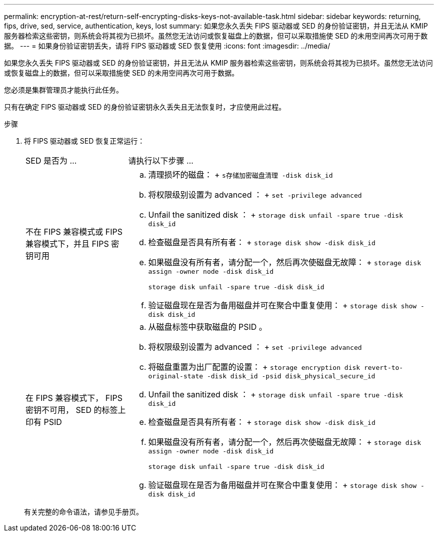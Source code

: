 ---
permalink: encryption-at-rest/return-self-encrypting-disks-keys-not-available-task.html 
sidebar: sidebar 
keywords: returning, fips, drive, sed, service, authentication, keys, lost 
summary: 如果您永久丢失 FIPS 驱动器或 SED 的身份验证密钥，并且无法从 KMIP 服务器检索这些密钥，则系统会将其视为已损坏。虽然您无法访问或恢复磁盘上的数据，但可以采取措施使 SED 的未用空间再次可用于数据。 
---
= 如果身份验证密钥丢失，请将 FIPS 驱动器或 SED 恢复使用
:icons: font
:imagesdir: ../media/


[role="lead"]
如果您永久丢失 FIPS 驱动器或 SED 的身份验证密钥，并且无法从 KMIP 服务器检索这些密钥，则系统会将其视为已损坏。虽然您无法访问或恢复磁盘上的数据，但可以采取措施使 SED 的未用空间再次可用于数据。

您必须是集群管理员才能执行此任务。

只有在确定 FIPS 驱动器或 SED 的身份验证密钥永久丢失且无法恢复时，才应使用此过程。

.步骤
. 将 FIPS 驱动器或 SED 恢复正常运行：
+
[cols="25,75"]
|===


| SED 是否为 ... | 请执行以下步骤 ... 


 a| 
不在 FIPS 兼容模式或 FIPS 兼容模式下，并且 FIPS 密钥可用
 a| 
.. 清理损坏的磁盘： + `s存储加密磁盘清理 -disk disk_id`
.. 将权限级别设置为 advanced ： + `set -privilege advanced`
.. Unfail the sanitized disk ： + `storage disk unfail -spare true -disk disk_id`
.. 检查磁盘是否具有所有者： + `storage disk show -disk disk_id`
.. 如果磁盘没有所有者，请分配一个，然后再次使磁盘无故障： + `storage disk assign -owner node -disk disk_id`
+
`storage disk unfail -spare true -disk disk_id`

.. 验证磁盘现在是否为备用磁盘并可在聚合中重复使用： + `storage disk show -disk disk_id`




 a| 
在 FIPS 兼容模式下， FIPS 密钥不可用， SED 的标签上印有 PSID
 a| 
.. 从磁盘标签中获取磁盘的 PSID 。
.. 将权限级别设置为 advanced ： + `set -privilege advanced`
.. 将磁盘重置为出厂配置的设置： + `storage encryption disk revert-to-original-state -disk disk_id -psid disk_physical_secure_id`
.. Unfail the sanitized disk ： + `storage disk unfail -spare true -disk disk_id`
.. 检查磁盘是否具有所有者： + `storage disk show -disk disk_id`
.. 如果磁盘没有所有者，请分配一个，然后再次使磁盘无故障： + `storage disk assign -owner node -disk disk_id`
+
`storage disk unfail -spare true -disk disk_id`

.. 验证磁盘现在是否为备用磁盘并可在聚合中重复使用： + `storage disk show -disk disk_id`


|===
+
有关完整的命令语法，请参见手册页。


